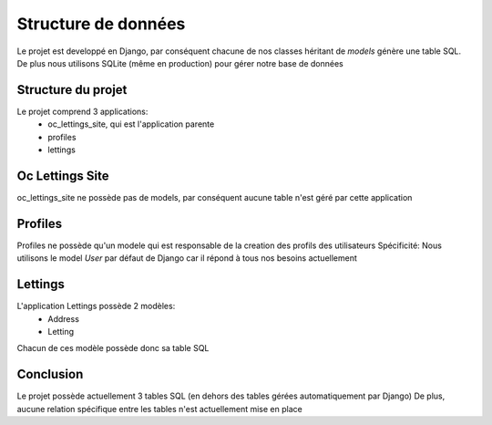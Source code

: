 Structure de données
====================

Le projet est developpé en Django, par conséquent chacune de nos classes héritant
de `models` génère une table SQL.
De plus nous utilisons SQLite (même en production) pour gérer notre base de données

Structure du projet
-------------------

Le projet comprend 3 applications:
    - oc_lettings_site, qui est l'application parente
    - profiles
    - lettings

Oc Lettings Site
----------------

oc_lettings_site ne possède pas de models, par conséquent aucune table n'est
géré par cette application

Profiles
--------

Profiles ne possède qu'un modele qui est responsable de la creation des profils
des utilisateurs
Spécificité: Nous utilisons le model `User` par défaut de Django car il répond
à tous nos besoins actuellement

Lettings
--------

L'application Lettings possède 2 modèles:
    - Address
    - Letting

Chacun de ces modèle possède donc sa table SQL


Conclusion
----------

Le projet possède actuellement 3 tables SQL (en dehors des tables gérées automatiquement
par Django)
De plus, aucune relation spécifique entre les tables n'est actuellement mise en place
